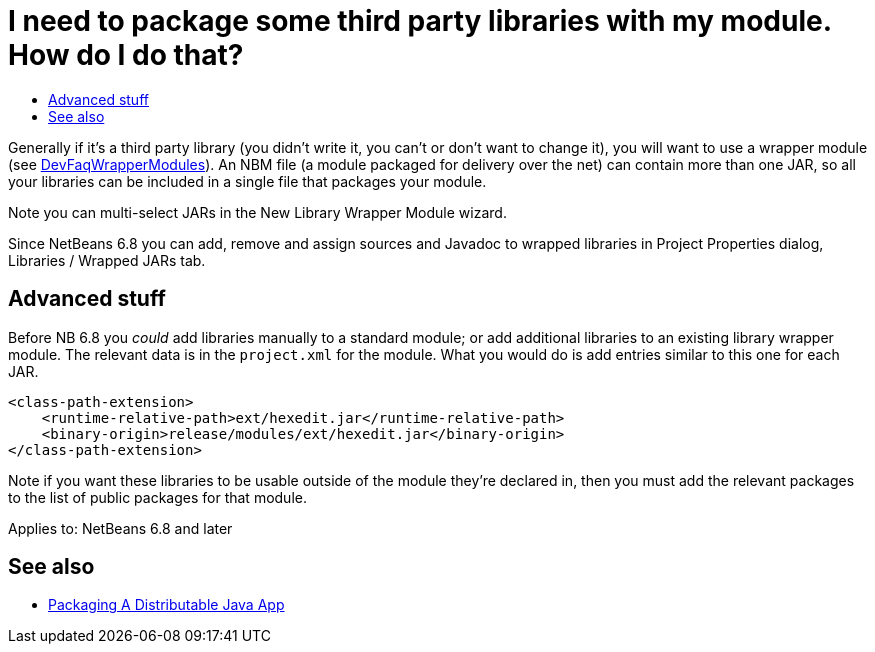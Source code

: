 // 
//     Licensed to the Apache Software Foundation (ASF) under one
//     or more contributor license agreements.  See the NOTICE file
//     distributed with this work for additional information
//     regarding copyright ownership.  The ASF licenses this file
//     to you under the Apache License, Version 2.0 (the
//     "License"); you may not use this file except in compliance
//     with the License.  You may obtain a copy of the License at
// 
//       http://www.apache.org/licenses/LICENSE-2.0
// 
//     Unless required by applicable law or agreed to in writing,
//     software distributed under the License is distributed on an
//     "AS IS" BASIS, WITHOUT WARRANTIES OR CONDITIONS OF ANY
//     KIND, either express or implied.  See the License for the
//     specific language governing permissions and limitations
//     under the License.
//

= I need to package some third party libraries with my module. How do I do that?
:page-layout: wikidev
:page-tags: wiki, devfaq, needsreview
:jbake-status: published
:keywords: Apache NetBeans wiki DevFaqHowPackageLibraries
:description: Apache NetBeans wiki DevFaqHowPackageLibraries
:toc: left
:toc-title:
:page-syntax: true
:page-wikidevsection: _development_issues_module_basics_and_classpath_issues_and_information_about_rcpplatform_application_configuration
:page-position: 6


Generally if it's a third party library
(you didn't write it, you can't or don't want to change it),
you will want to use a wrapper module (see xref:./DevFaqWrapperModules.adoc[DevFaqWrapperModules]).
An NBM file (a module packaged for delivery over the net)
can contain more than one JAR,
so all your libraries can be included in a single file that packages your module.

Note you can multi-select JARs in the New Library Wrapper Module wizard.

Since NetBeans 6.8 you can add, remove and assign sources and Javadoc to wrapped libraries in Project Properties dialog, Libraries / Wrapped JARs tab.

== Advanced stuff

Before NB 6.8 you _could_ add libraries manually to a standard module;
or add additional libraries to an existing library wrapper module.
The relevant data is in the `project.xml` for the module.
What you would do is add entries similar to this one for each JAR.

[source,xml]
----

<class-path-extension>
    <runtime-relative-path>ext/hexedit.jar</runtime-relative-path>          
    <binary-origin>release/modules/ext/hexedit.jar</binary-origin>
</class-path-extension>
----

Note if you want these libraries to be usable outside of the module they're declared in,
then you must add the relevant packages to the list of public packages for that module.


Applies to: NetBeans 6.8 and later

== See also

* xref:./PackagingADistributableJavaApp.adoc[Packaging A Distributable Java App]
// another langage * xref:./DevFaqHowPackageLibraries_DE.adoc[German version]
////
== Apache Migration Information

The content in this page was kindly donated by Oracle Corp. to the
Apache Software Foundation.

This page was exported from link:http://wiki.netbeans.org/DevFaqHowPackageLibraries[http://wiki.netbeans.org/DevFaqHowPackageLibraries] , 
that was last modified by NetBeans user Jglick 
on 2010-06-11T20:07:20Z.


*NOTE:* This document was automatically converted to the AsciiDoc format on 2018-02-07, and needs to be reviewed.
////